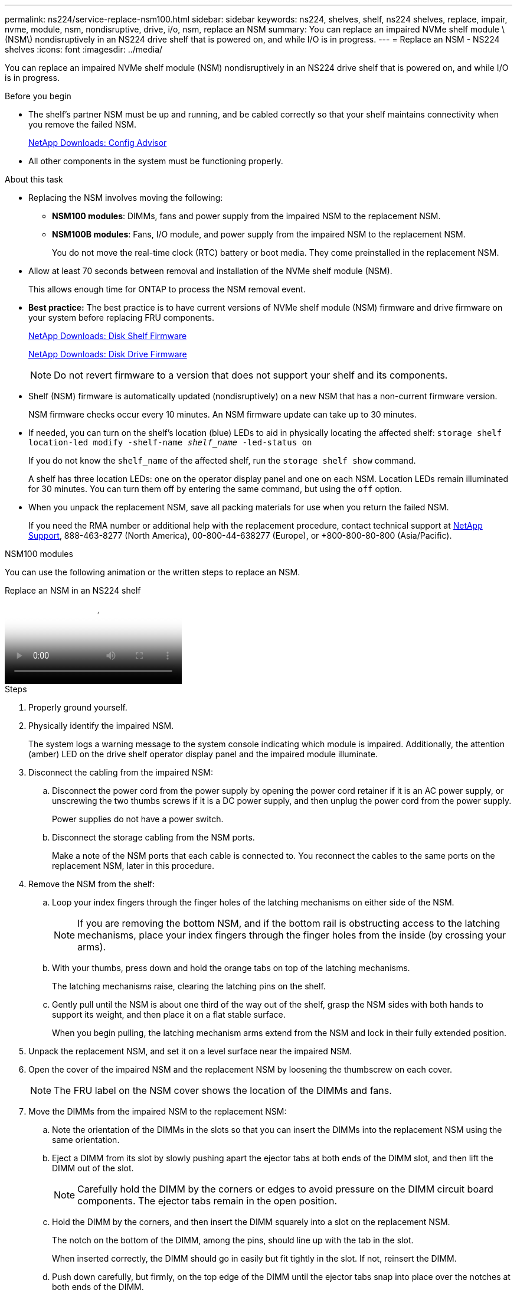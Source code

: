 ---
permalink: ns224/service-replace-nsm100.html
sidebar: sidebar
keywords: ns224, shelves, shelf, ns224 shelves, replace, impair, nvme, module, nsm, nondisruptive, drive, i/o, nsm, replace an NSM
summary: You can replace an impaired NVMe shelf module \(NSM\) nondisruptively in an NS224 drive shelf that is powered on, and while I/O is in progress.
---
= Replace an NSM - NS224 shelves
:icons: font
:imagesdir: ../media/

[.lead]
You can replace an impaired NVMe shelf module (NSM) nondisruptively in an NS224 drive shelf that is powered on, and while I/O is in progress.

.Before you begin

* The shelf's partner NSM must be up and running, and be cabled correctly so that your shelf maintains connectivity when you remove the failed NSM.
+
https://mysupport.netapp.com/site/tools/tool-eula/activeiq-configadvisor[NetApp Downloads: Config Advisor^]

* All other components in the system must be functioning properly.

.About this task

* Replacing the NSM involves moving the following:

** *NSM100 modules*: DIMMs, fans and power supply from the impaired NSM to the replacement NSM.
** *NSM100B modules*: Fans, I/O module, and power supply from the impaired NSM to the replacement NSM.
+
You do not move the real-time clock (RTC) battery or boot media. They come preinstalled in the replacement NSM.

* Allow at least 70 seconds between removal and installation of the NVMe shelf module (NSM).
+
This allows enough time for ONTAP to process the NSM removal event.

* *Best practice:* The best practice is to have current versions of NVMe shelf module (NSM) firmware and drive firmware on your system before replacing FRU components.
+
https://mysupport.netapp.com/site/downloads/firmware/disk-shelf-firmware[NetApp Downloads: Disk Shelf Firmware^]
+
https://mysupport.netapp.com/site/downloads/firmware/disk-drive-firmware[NetApp Downloads: Disk Drive Firmware^]
+
[NOTE]
====
Do not revert firmware to a version that does not support your shelf and its components.


====
* Shelf (NSM) firmware is automatically updated (nondisruptively) on a new NSM that has a non-current firmware version.
+
NSM firmware checks occur every 10 minutes. An NSM firmware update can take up to 30 minutes.

* If needed, you can turn on the shelf's location (blue) LEDs to aid in physically locating the affected shelf: `storage shelf location-led modify -shelf-name _shelf_name_ -led-status on`
+
If you do not know the `shelf_name` of the affected shelf, run the `storage shelf show` command.
+
A shelf has three location LEDs: one on the operator display panel and one on each NSM. Location LEDs remain illuminated for 30 minutes. You can turn them off by entering the same command, but using the `off` option.

* When you unpack the replacement NSM, save all packing materials for use when you return the failed NSM.
+
If you need the RMA number or additional help with the replacement procedure, contact technical support at https://mysupport.netapp.com/site/global/dashboard[NetApp Support^], 888-463-8277 (North America), 00-800-44-638277 (Europe), or +800-800-80-800 (Asia/Pacific).



[role="tabbed-block"]
====

.NSM100 modules
--
You can use the following animation or the written steps to replace an NSM.

video::f57693b3-b164-4014-a827-aa86002f4b34[panopto, title="Replace an NSM in an NS224 shelf"]

.Steps

. Properly ground yourself.
. Physically identify the impaired NSM.
+
The system logs a warning message to the system console indicating which module is impaired. Additionally, the attention (amber) LED on the drive shelf operator display panel and the impaired module illuminate.

. Disconnect the cabling from the impaired NSM:
 .. Disconnect the power cord from the power supply by opening the power cord retainer if it is an AC power supply, or unscrewing the two thumbs screws if it is a DC power supply, and then unplug the power cord from the power supply.
+
Power supplies do not have a power switch.

 .. Disconnect the storage cabling from the NSM ports.
+
Make a note of the NSM ports that each cable is connected to. You reconnect the cables to the same ports on the replacement NSM, later in this procedure.
. Remove the NSM from the shelf:
 .. Loop your index fingers through the finger holes of the latching mechanisms on either side of the NSM.
+
NOTE: If you are removing the bottom NSM, and if the bottom rail is obstructing access to the latching mechanisms, place your index fingers through the finger holes from the inside (by crossing your arms).

 .. With your thumbs, press down and hold the orange tabs on top of the latching mechanisms.
+
The latching mechanisms raise, clearing the latching pins on the shelf.

 .. Gently pull until the NSM is about one third of the way out of the shelf, grasp the NSM sides with both hands to support its weight, and then place it on a flat stable surface.
+
When you begin pulling, the latching mechanism arms extend from the NSM and lock in their fully extended position.
. Unpack the replacement NSM, and set it on a level surface near the impaired NSM.
. Open the cover of the impaired NSM and the replacement NSM by loosening the thumbscrew on each cover.
+
NOTE: The FRU label on the NSM cover shows the location of the DIMMs and fans.

. Move the DIMMs from the impaired NSM to the replacement NSM:
 .. Note the orientation of the DIMMs in the slots so that you can insert the DIMMs into the replacement NSM using the same orientation.
 .. Eject a DIMM from its slot by slowly pushing apart the ejector tabs at both ends of the DIMM slot, and then lift the DIMM out of the slot.
+
NOTE: Carefully hold the DIMM by the corners or edges to avoid pressure on the DIMM circuit board components.
The ejector tabs remain in the open position.

 .. Hold the DIMM by the corners, and then insert the DIMM squarely into a slot on the replacement NSM.
+
The notch on the bottom of the DIMM, among the pins, should line up with the tab in the slot.
+
When inserted correctly, the DIMM should go in easily but fit tightly in the slot. If not, reinsert the DIMM.

 .. Push down carefully, but firmly, on the top edge of the DIMM until the ejector tabs snap into place over the notches at both ends of the DIMM.
 .. Repeat substeps 7a through 7d for the remaining DIMMs.
. Move the fans from the impaired NSM to the replacement NSM:
 .. Firmly grasp a fan from the sides, where the blue touch points are located, and then lift it vertically to disconnect it from the socket.
+
You might need to gently rock the fan back and forth to disconnect it before lifting it out.

 .. Align the fan with the guides in the replacement NSM, and then push down until the fan module connector is fully seated in the socket.
 .. Repeat substeps 8a and 8b for the remaining fans.
. Close the cover of each NSM, and then tighten each thumbscrew.
. Move the power supply from the impaired NSM to the replacement NSM:
 .. Rotate the handle up, to its horizontal position, and then grasp it.
 .. With your thumb, press the blue tab to release the locking mechanism.
 .. Pull the power supply out of the NSM while using your other hand to support its weight.
 .. Using both hands, support and align the edges of the power supply with the opening in the replacement NSM.
 .. Gently push the power supply into the NSM until the locking mechanism clicks into place.
+
NOTE: Do not use excessive force or you might damage the internal connector.

 .. Rotate the handle down, so it is out of the way of normal operations.
. Insert the replacement NSM into the shelf:
 .. Make sure that the latching mechanism arms are locked in the fully extended position.
 .. Using both hands, gently slide the NSM into the shelf until the weight of the NSM is fully supported by the shelf.
 .. Push the NSM into the shelf until it stops (about half an inch from the back of the shelf).
+
You can place your thumbs on the orange tabs on the front of each finger loop (of the latching mechanism arms) to push in the NSM.

 .. Loop your index fingers through the finger holes of the latching mechanisms on either side of the NSM.
+
NOTE: If you are inserting the bottom NSM, and if the bottom rail is obstructing access to the latching mechanisms, place your index fingers through the finger holes from the inside (by crossing your arms).

 .. With your thumbs, press down and hold the orange tabs on top of the latching mechanisms.
 .. Gently push forward to get the latches over the stop.
 .. Release your thumbs from the tops of the latching mechanisms, and then continue pushing until the latching mechanisms snap into place.
+
The NSM should be fully inserted into the shelf and flush with the edges of the shelf.
. Reconnect the cabling to the NSM:
 .. Reconnect the storage cabling to the same two NSM ports.
+
Cables are inserted with the connector pull-tab facing up. When a cable is inserted correctly, it clicks into place.

 .. Reconnect the power cord to the power supply, and then secure the power cord with the power cord retainer if it is an AC power supply, or tighten the two thumb screws if it is a DC power supply.
+
When functioning correctly, a power supply's bicolored LED illuminates green.
+
Additionally, both NSM port LNK (green) LEDs illuminate. If a LNK LED does not illuminate, reseat the cable.
. Verify that the attention (amber) LED on the shelf operator display panel is no longer illuminated.
+
The operator display panel attention LED turns off after the NSM reboots. This can take three to five minutes.

. Verify that the NSM is cabled correctly, by running Active IQ Config Advisor.
+
If any cabling errors are generated, follow the corrective actions provided.
+
https://mysupport.netapp.com/site/tools/tool-eula/activeiq-configadvisor[NetApp Downloads: Config Advisor^]
. Make sure that both NSMs in the shelf are running the same version of firmware: version 0200 or later.

--

.NSM100B modules
--

.Steps

. Properly ground yourself.
. Physically identify the impaired NSM.
+
The system logs a warning message to the system console indicating which module is impaired. Additionally, the attention (amber) LED on the drive shelf operator display panel and the impaired module illuminate.

. Disconnect the cabling from the impaired NSM:
 .. Disconnect the power cord from the power supply by opening the power cord retainer if it is an AC power supply, or unscrewing the two thumbs screws if it is a DC power supply, and then unplug the power cord from the power supply.
+
Power supplies do not have a power switch.

 .. Disconnect the storage cabling from the NSM ports.
+
Make a note of the NSM ports that each cable is connected to. You reconnect the cables to the same ports on the replacement NSM, later in this procedure.
. Remove the NSM from the shelf:
+
image::../media/drw_g_and_t_handles_remove_ieops-1837.svg[Remove NSM.]
.. On both ends of the NSM, push the vertical locking tabs outward to release the handles.
+
The handles come to rest horizontally to the vertical tabs.
.. Pull the handles towards you to unseat the NSM from the midplane of the shelf.
+
As you pull, the handles extend out from the shelf. When you feel some resistance, keep pulling.
.. Slide the NSM out of the shelf and place it on a flat, stable surface. 
+
Make sure that you support the bottom of the NSM as you slide it out of the shelf.


. Unpack the replacement NSM, and set it on a level surface near the impaired NSM.
. Open the cover of the impaired NSM and the replacement NSM by loosening the thumbscrew on each cover.


. Move the fans from the impaired NSM to the replacement NSM:
+
image::../media/drw_t_fan_replace_ieops-1979.svg[Remove failed fan.]
 .. Remove a fan by firmly grasping the sides where the blue touch points are located, and then pull it straight up out of its socket.
 .. Insert the fan in the replacement NSM by aligning it within the guides, and then pushing down until the fan connector is fully seated in the socket.
 .. Repeat these steps for the remaining fans.

. Move the I/O module from the impaired NSM to the replacement NSM.
+
image::../media/drw_t_io_module_replace_ieops-1980.svg[Replace the I/O module.]
.. Turn the I/O module thumbscrew counterclockwise to loosen.
.. Pull the I/O module out of the NSM using the port label tab on the left and the thumbscrew.
.. Align the I/O module with the edges of the slot in the replacement NSM.
.. Gently push the I/O module all the way into the slot, making sure to properly seat the module into the connector.
+
You can use the tab on the left and the thumbscrew to push in the I/O module.

. Close the cover of each NSM, and then tighten each thumbscrew.

. Move the power supply from the impaired NSM to the replacement NSM:
 .. Rotate the handle up, to its horizontal position, and then grasp it.
 .. With your thumb, press the blue tab to release the locking mechanism.
 .. Pull the power supply out of the NSM while using your other hand to support its weight.
 .. Using both hands, support and align the edges of the power supply with the opening in the replacement NSM.
 .. Gently push the power supply into the NSM until the locking mechanism clicks into place.
+
NOTE: Do not use excessive force or you might damage the internal connector.
 .. Rotate the handle down, so it is out of the way of normal operations.

. Insert the replacement NSM into the shelf:
+
image::../media/drw_g_and_t_handles_reinstall_ieops-1838.svg[Replace NSM.]
.. If you rotated the handles upright (but not in the locked position) to move them out of the way while you serviced the NSM, rotate them down to the horizontal position.
.. Align the rear of the NSM with the opening in the shelf, and then gently push the NSM using the handles until it is fully seated.
.. Rotate the NSM handles up and lock in place with the tabs.

. Reconnect the cabling to the NSM:
 .. Reconnect the storage cabling to the same two NSM ports.
+
Cables are inserted with the connector pull-tab facing up. When a cable is inserted correctly, it clicks into place.

 .. Reconnect the power cord to the power supply, and then secure the power cord with the power cord retainer if it is an AC power supply, or tighten the two thumb screws if it is a DC power supply.
+
When functioning correctly, a power supply's bicolored LED illuminates green.
+
Additionally, both NSM port LNK (green) LEDs illuminate. If a LNK LED does not illuminate, reseat the cable.
. Verify that the attention (amber) LED on the shelf operator display panel is no longer illuminated.
+
The operator display panel attention LED turns off after the NSM reboots. This can take three to five minutes.

. Verify that the NSM is cabled correctly, by running Active IQ Config Advisor.
+
If any cabling errors are generated, follow the corrective actions provided.
+
https://mysupport.netapp.com/site/tools/tool-eula/activeiq-configadvisor[NetApp Downloads: Config Advisor^]
. Make sure that both NSMs in the shelf are running the same version of firmware: version 0200 or later.

--
====